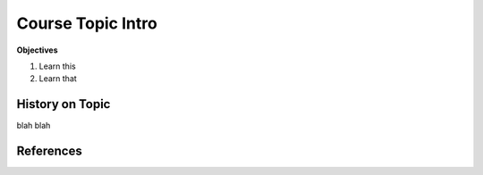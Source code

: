 Course Topic Intro
########################


**Objectives**

1. Learn this 
#. Learn that 

History on Topic 
**********************

blah blah 


References 
*************



